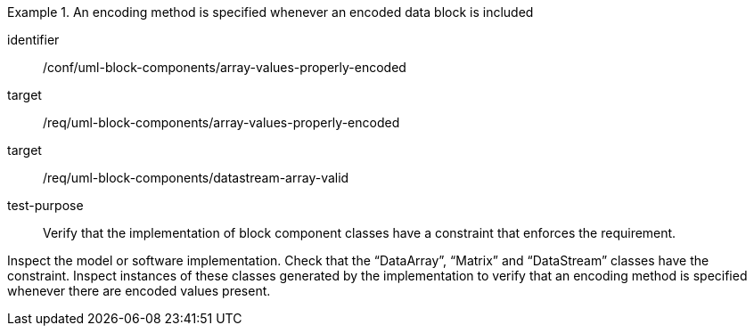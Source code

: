 [abstract_test]
.An encoding method is specified whenever an encoded data block is included
====
[%metadata]
identifier:: /conf/uml-block-components/array-values-properly-encoded

target:: /req/uml-block-components/array-values-properly-encoded
target:: /req/uml-block-components/datastream-array-valid

test-purpose:: Verify that the implementation of block component classes have a constraint that enforces the requirement.

[.component,class=test method]
=====
Inspect the model or software implementation.
Check that the “DataArray”, “Matrix” and “DataStream” classes have the constraint.
Inspect instances of these classes generated by the implementation to verify that an encoding method is specified whenever there are encoded values present.
=====
====
